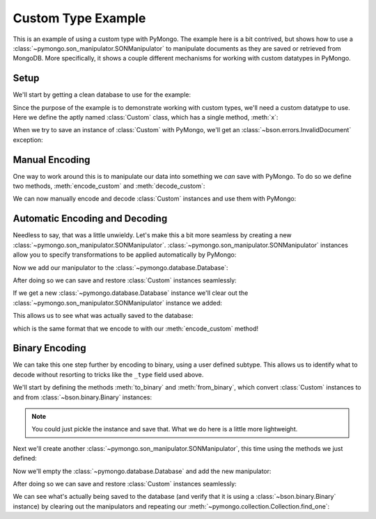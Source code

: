 Custom Type Example
===================

This is an example of using a custom type with PyMongo. The example
here is a bit contrived, but shows how to use a
:class:`~pymongo.son_manipulator.SONManipulator` to manipulate
documents as they are saved or retrieved from MongoDB. More
specifically, it shows a couple different mechanisms for working with
custom datatypes in PyMongo.

Setup
-----

We'll start by getting a clean database to use for the example:

.. doctest::

  >>> from pymongo.connection import Connection
  >>> connection = Connection()
  >>> connection.drop_database("custom_type_example")
  >>> db = connection.custom_type_example

Since the purpose of the example is to demonstrate working with custom
types, we'll need a custom datatype to use. Here we define the aptly
named :class:`Custom` class, which has a single method, :meth:`x`:

.. doctest::

  >>> class Custom(object):
  ...   def __init__(self, x):
  ...     self.__x = x
  ...
  ...   def x(self):
  ...     return self.__x
  ...
  >>> foo = Custom(10)
  >>> foo.x()
  10

When we try to save an instance of :class:`Custom` with PyMongo, we'll
get an :class:`~bson.errors.InvalidDocument` exception:

.. doctest::

  >>> db.test.insert({"custom": Custom(5)})
  Traceback (most recent call last):
  InvalidDocument: cannot convert value of type <class 'Custom'> to bson

Manual Encoding
---------------

One way to work around this is to manipulate our data into something
we *can* save with PyMongo. To do so we define two methods,
:meth:`encode_custom` and :meth:`decode_custom`:

.. doctest::

  >>> def encode_custom(custom):
  ...   return {"_type": "custom", "x": custom.x()}
  ...
  >>> def decode_custom(document):
  ...   assert document["_type"] == "custom"
  ...   return Custom(document["x"])
  ...

We can now manually encode and decode :class:`Custom` instances and
use them with PyMongo:

.. doctest::

  >>> db.test.insert({"custom": encode_custom(Custom(5))})
  ObjectId('...')
  >>> db.test.find_one()
  {u'_id': ObjectId('...'), u'custom': {u'x': 5, u'_type': u'custom'}}
  >>> decode_custom(db.test.find_one()["custom"])
  <Custom object at ...>
  >>> decode_custom(db.test.find_one()["custom"]).x()
  5

Automatic Encoding and Decoding
-------------------------------

Needless to say, that was a little unwieldy. Let's make this a bit
more seamless by creating a new
:class:`~pymongo.son_manipulator.SONManipulator`.
:class:`~pymongo.son_manipulator.SONManipulator` instances allow you
to specify transformations to be applied automatically by PyMongo:

.. doctest::

  >>> from pymongo.son_manipulator import SONManipulator
  >>> class Transform(SONManipulator):
  ...   def transform_incoming(self, son, collection):
  ...     for (key, value) in son.items():
  ...       if isinstance(value, Custom):
  ...         son[key] = encode_custom(value)
  ...       elif isinstance(value, dict): # Make sure we recurse into sub-docs
  ...         son[key] = self.transform_incoming(value, collection)
  ...     return son
  ...
  ...   def transform_outgoing(self, son, collection):
  ...     for (key, value) in son.items():
  ...       if isinstance(value, dict):
  ...         if "_type" in value and value["_type"] == "custom":
  ...           son[key] = decode_custom(value)
  ...         else: # Again, make sure to recurse into sub-docs
  ...           son[key] = self.transform_outgoing(value, collection)
  ...     return son
  ...

Now we add our manipulator to the :class:`~pymongo.database.Database`:

.. doctest::

  >>> db.add_son_manipulator(Transform())

After doing so we can save and restore :class:`Custom` instances seamlessly:

.. doctest::

  >>> db.test.remove() # remove whatever has already been saved
  >>> db.test.insert({"custom": Custom(5)})
  ObjectId('...')
  >>> db.test.find_one()
  {u'_id': ObjectId('...'), u'custom': <Custom object at ...>}
  >>> db.test.find_one()["custom"].x()
  5

If we get a new :class:`~pymongo.database.Database` instance we'll
clear out the :class:`~pymongo.son_manipulator.SONManipulator`
instance we added:

.. doctest::

  >>> db = connection.custom_type_example

This allows us to see what was actually saved to the database:

.. doctest::

  >>> db.test.find_one()
  {u'_id': ObjectId('...'), u'custom': {u'x': 5, u'_type': u'custom'}}

which is the same format that we encode to with our
:meth:`encode_custom` method!

Binary Encoding
---------------

We can take this one step further by encoding to binary, using a user
defined subtype. This allows us to identify what to decode without
resorting to tricks like the ``_type`` field used above.

We'll start by defining the methods :meth:`to_binary` and
:meth:`from_binary`, which convert :class:`Custom` instances to and
from :class:`~bson.binary.Binary` instances:

.. note:: You could just pickle the instance and save that. What we do
   here is a little more lightweight.

.. doctest::

  >>> from bson.binary import Binary
  >>> def to_binary(custom):
  ...   return Binary(str(custom.x()), 128)
  ...
  >>> def from_binary(binary):
  ...   return Custom(int(binary))
  ...

Next we'll create another
:class:`~pymongo.son_manipulator.SONManipulator`, this time using the
methods we just defined:

.. doctest::

  >>> class TransformToBinary(SONManipulator):
  ...   def transform_incoming(self, son, collection):
  ...     for (key, value) in son.items():
  ...       if isinstance(value, Custom):
  ...         son[key] = to_binary(value)
  ...       elif isinstance(value, dict):
  ...         son[key] = self.transform_incoming(value, collection)
  ...     return son
  ...
  ...   def transform_outgoing(self, son, collection):
  ...     for (key, value) in son.items():
  ...       if isinstance(value, Binary) and value.subtype == 128:
  ...         son[key] = from_binary(value)
  ...       elif isinstance(value, dict):
  ...         son[key] = self.transform_outgoing(value, collection)
  ...     return son
  ...

Now we'll empty the :class:`~pymongo.database.Database` and add the
new manipulator:

.. doctest::

  >>> db.test.remove()
  >>> db.add_son_manipulator(TransformToBinary())

After doing so we can save and restore :class:`Custom` instances
seamlessly:

.. doctest::

  >>> db.test.insert({"custom": Custom(5)})
  ObjectId('...')
  >>> db.test.find_one()
  {u'_id': ObjectId('...'), u'custom': <Custom object at ...>}
  >>> db.test.find_one()["custom"].x()
  5

We can see what's actually being saved to the database (and verify
that it is using a :class:`~bson.binary.Binary` instance) by
clearing out the manipulators and repeating our
:meth:`~pymongo.collection.Collection.find_one`:

.. doctest::

  >>> db = connection.custom_type_example
  >>> db.test.find_one()
  {u'_id': ObjectId('...'), u'custom': Binary('5', 128)}

